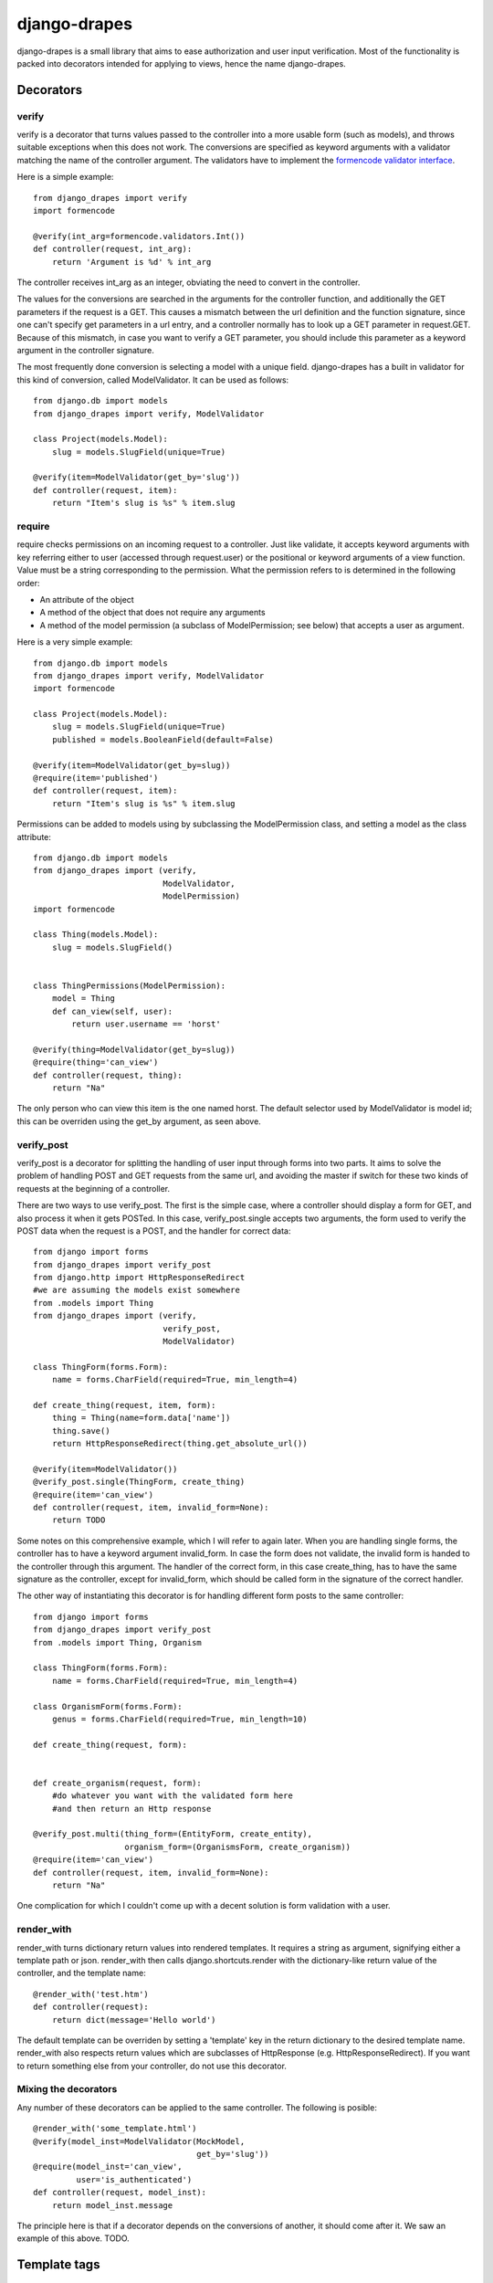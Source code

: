 =============
django-drapes
=============

django-drapes is a small library that aims to ease authorization and
user input verification. Most of the functionality is packed into
decorators intended for applying to views, hence the name
django-drapes.

Decorators
==========

verify
------

verify is a decorator that turns values passed to the controller into
a more usable form (such as models), and throws suitable exceptions
when this does not work. The conversions are specified as keyword
arguments with a validator matching the name of the controller
argument. The validators have to implement the `formencode validator
interface
<http://www.formencode.org/en/latest/Validator.html>`_.

Here is a simple example::

    from django_drapes import verify
    import formencode

    @verify(int_arg=formencode.validators.Int())
    def controller(request, int_arg):
    	return 'Argument is %d' % int_arg

The controller receives int_arg as an integer, obviating the need to
convert in the controller.

The values for the conversions are searched in the arguments for the
controller function, and additionally the GET parameters if the
request is a GET. This causes a mismatch between the url definition
and the function signature, since one can't specify get parameters in
a url entry, and a controller normally has to look up a GET parameter
in request.GET. Because of this mismatch, in case you want to verify a
GET parameter, you should include this parameter as a keyword argument
in the controller signature.

The most frequently done conversion is selecting a model with a unique
field. django-drapes has a built in validator for this kind of
conversion, called ModelValidator. It can be used as follows::

    from django.db import models
    from django_drapes import verify, ModelValidator

    class Project(models.Model):
        slug = models.SlugField(unique=True)

    @verify(item=ModelValidator(get_by='slug'))
    def controller(request, item):
    	return "Item's slug is %s" % item.slug


require
-------

require checks permissions on an incoming request to a controller.
Just like validate, it accepts keyword arguments with key referring
either to user (accessed through request.user) or the positional or
keyword arguments of a view function.  Value must be a string
corresponding to the permission. What the permission refers to is
determined in the following order:

- An attribute of the object
- A method of the object that does not require any arguments
- A method of the model permission (a subclass of ModelPermission;
  see below) that accepts a user as argument.

Here is a very simple example::

    from django.db import models
    from django_drapes import verify, ModelValidator
    import formencode

    class Project(models.Model):
        slug = models.SlugField(unique=True)
	published = models.BooleanField(default=False)

    @verify(item=ModelValidator(get_by=slug))
    @require(item='published')
    def controller(request, item):
    	return "Item's slug is %s" % item.slug

Permissions can be added to models using by subclassing the
ModelPermission class, and setting a model as the class attribute::

    from django.db import models
    from django_drapes import (verify,
                               ModelValidator,
			       ModelPermission)
    import formencode

    class Thing(models.Model):
        slug = models.SlugField()


    class ThingPermissions(ModelPermission):
        model = Thing
	def can_view(self, user):
            return user.username == 'horst'

    @verify(thing=ModelValidator(get_by=slug))
    @require(thing='can_view')
    def controller(request, thing):
    	return "Na"

The only person who can view this item is the one named horst. The
default selector used by ModelValidator is model id; this can be
overriden using the get_by argument, as seen above.


verify_post
-----------

verify_post is a decorator for splitting the handling of user input
through forms into two parts. It aims to solve the problem of handling
POST and GET requests from the same url, and avoiding the master if
switch for these two kinds of requests at the beginning of a
controller.

There are two ways to use verify_post. The first is the simple case,
where a controller should display a form for GET, and also process it
when it gets POSTed. In this case, verify_post.single accepts two
arguments, the form used to verify the POST data when the request is a
POST, and the handler for correct data::

    from django import forms
    from django_drapes import verify_post
    from django.http import HttpResponseRedirect
    #we are assuming the models exist somewhere
    from .models import Thing
    from django_drapes import (verify,
                               verify_post,
                               ModelValidator)

    class ThingForm(forms.Form):
        name = forms.CharField(required=True, min_length=4)

    def create_thing(request, item, form):
        thing = Thing(name=form.data['name'])
        thing.save()
	return HttpResponseRedirect(thing.get_absolute_url())

    @verify(item=ModelValidator())
    @verify_post.single(ThingForm, create_thing)
    @require(item='can_view')
    def controller(request, item, invalid_form=None):
    	return TODO

Some notes on this comprehensive example, which I will refer to again
later. When you are handling single forms, the controller has to have
a keyword argument invalid_form. In case the form does not validate,
the invalid form is handed to the controller through this
argument. The handler of the correct form, in this case create_thing,
has to have the same signature as the controller, except for
invalid_form, which should be called form in the signature of the
correct handler.

The other way of instantiating this decorator is for handling
different form posts to the same controller::

    from django import forms
    from django_drapes import verify_post
    from .models import Thing, Organism

    class ThingForm(forms.Form):
        name = forms.CharField(required=True, min_length=4)

    class OrganismForm(forms.Form):
        genus = forms.CharField(required=True, min_length=10)

    def create_thing(request, form):


    def create_organism(request, form):
        #do whatever you want with the validated form here
	#and then return an Http response

    @verify_post.multi(thing_form=(EntityForm, create_entity),
                       organism_form=(OrganismsForm, create_organism))
    @require(item='can_view')
    def controller(request, item, invalid_form=None):
    	return "Na"

One complication for which I couldn't come up with a decent solution
is form validation with a user.

render_with
-----------

render_with turns dictionary return values into rendered templates. It
requires a string as argument, signifying either a template path or
json. render_with then calls django.shortcuts.render with the
dictionary-like return value of the controller, and the template
name::

    @render_with('test.htm')
    def controller(request):
        return dict(message='Hello world')

The default template can be overriden by setting a 'template' key in
the return dictionary to the desired template name. render_with also
respects return values which are subclasses of HttpResponse
(e.g. HttpResponseRedirect). If you want to return something else from
your controller, do not use this decorator.

Mixing the decorators
---------------------

Any number of these decorators can be applied to the same
controller. The following is posible::

    @render_with('some_template.html')
    @verify(model_inst=ModelValidator(MockModel,
                                      get_by='slug'))
    @require(model_inst='can_view',
             user='is_authenticated')
    def controller(request, model_inst):
        return model_inst.message

The principle here is that if a decorator depends on the conversions
of another, it should come after it. We saw an example of this
above. TODO.

Template tags
=============

django-drapes comes with two template tags which make it possible to
refer to permission classes, and to render pieces of html from a
model. These tags are if_allowed and modelview. if_allowed is a tag
which conditionally renders content based on the outcome of a
permission applied to a user. Let's have an example for a
change. Model and permissions::

    from django.db import models
    from django_drapes import ModelPermission

    class Thing(models.Model):
        slug = models.SlugField(unique=True)

    class ThingPermissions(ModelPermission):
        model = Thing

	def can_view(self, user):
	    return user.username == 'horst'

And then in the template which gets rendered with a user and a thing,
you can do the following::

    {% load wherever_you_put_the_tags %}
    {% if_allowed user can_view thing %}
        {{thing.get_absolute_url}}
    {% else %}
        You no can view!
    {% end_if_allowed %}

If your username is not horst, you will see 'You no can view!'.

Since django-drapes is not organized as an app, both of these tags
have to be manually registered to be used in templates. You can do
this by creating a templatetags folder in one of your project apps,
and then including the following in a file there::

    from django import template
    from django_drapes import model_permission, modelview
    register = template.Library()
    register.tag('if_allowed', model_permission)
    register.tag('modelview', modelview)

You are free to change the names of the tags, of course.
